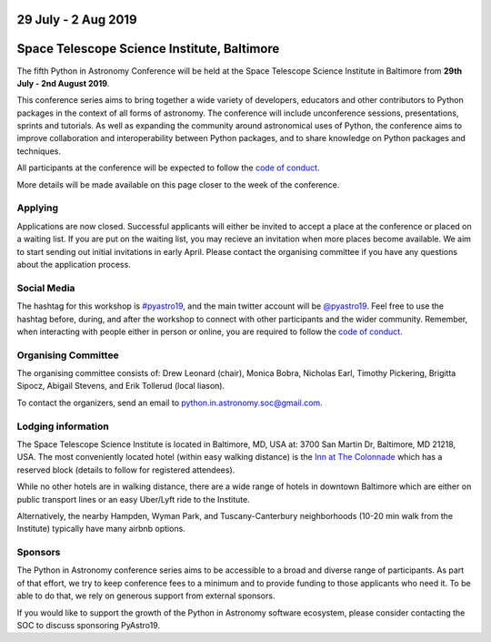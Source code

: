 .. title: Python in Astronomy 2019

29 July - 2 Aug 2019
--------------------

Space Telescope Science Institute, Baltimore
--------------------------------------------

.. image:: /images/pyastro_logo_150px.png
   :align: center
   :width: 150px

The fifth Python in Astronomy Conference will be held at the Space Telescope Science Institute in Baltimore from **29th July - 2nd August 2019**.

This conference series aims to bring together a wide variety of developers, educators and other contributors to Python packages in the context of all forms of astronomy.
The conference will include unconference sessions, presentations, sprints and tutorials.
As well as expanding the community around astronomical uses of Python, the conference aims to improve collaboration and interoperability between Python packages, and to share knowledge on Python packages and techniques.

..
   The `Space Telescope Science Institute <http://www.stsci.edu//>`_ is .

All participants at the conference will be expected to follow the `code of conduct </code-of-conduct>`_.

More details will be made available on this page closer to the week of the conference.

Applying
########

Applications are now closed.
Successful applicants will either be invited to accept a place at the conference or placed on a waiting list.
If you are put on the waiting list, you may recieve an invitation when more places become available.
We aim to start sending out initial invitations in early April.
Please contact the organising committee if you have any questions about the application process.

..
   Proceedings
   ###########


..
   Program
   #######

Social Media
############

The hashtag for this workshop is `#pyastro19 <https://twitter.com/hashtag/pyastro19>`_, and the main twitter account will be `@pyastro19 <https://twitter.com/pyastro19>`_.
Feel free to use the hashtag before, during, and after the workshop to connect with other participants and the wider community.
Remember, when interacting with people either in person or online, you are required to follow the `code of conduct </code-of-conduct>`_.

..
   Livestream and Live Chat
   ########################


Organising Committee
####################

The organising committee consists of: Drew Leonard (chair), Monica Bobra, Nicholas Earl, Timothy Pickering, Brigitta Sipocz, Abigail Stevens, and Erik Tollerud (local liason).

To contact the organizers, send an email to python.in.astronomy.soc@gmail.com.

Lodging information
###################

The Space Telescope Science Institute is located in Baltimore, MD, USA at: 3700
San Martin Dr, Baltimore, MD 21218, USA. The most conveniently located hotel
(within easy walking distance) is the
`Inn at The Colonnade <https://doubletree3.hilton.com/en/hotels/maryland/inn-at-the-colonnade-baltimore-a-doubletree-by-hilton-hotel-BWICUDT/index.html>`_
which has a reserved block (details to follow for registered attendees).

While no other hotels are in walking distance, there are a wide range of hotels
in downtown Baltimore which are either on public transport lines or an easy
Uber/Lyft ride to the Institute.

Alternatively, the nearby Hampden, Wyman Park, and Tuscany-Canterbury
neighborhoods (10-20 min walk from the Institute) typically have many airbnb
options.

Sponsors
########

The Python in Astronomy conference series aims to be accessible to a broad and diverse range of participants.
As part of that effort, we try to keep conference fees to a minimum and to provide funding to those applicants who need it.
To be able to do that, we rely on generous support from external sponsors.

If you would like to support the growth of the Python in Astronomy software ecosystem, please consider contacting the SOC to discuss sponsoring PyAstro19.

..
   Python in Astronomy 2018 is generously supported by:

   Center for Computational Astrophysics at the Flatiron Institute
   ##################################################################

   .. class:: center

   |flatiron logo|


   NumFocus, Python Software Foundation, Aperio Software
   #####################################################

   .. class:: center

   |numfocus logo|  |PSF logo|  |Aperio logo|

   .. |flatiron logo| image:: /images/flatiron_logo_white.png
      :target: https://www.simonsfoundation.org/flatiron/center-for-computational-astrophysics/
      :width: 90%

   .. |numfocus logo| image:: https://numfocus.wpengine.com/wp-content/uploads/2017/03/1457562110.png
      :target: http://www.numfocus.org/
      :width: 45%

   .. |PSF logo| image:: /images/PSF_logo_noalpha.png
      :target: https://www.python.org/psf/
      :width: 45%

   .. |Aperio logo| image:: https://aperiosoftware.com/images/logo.svg
      :target: https://aperiosoftware.com/
      :width: 45%

.. |ss| raw:: html

        <strike>

.. |se| raw:: html

        </strike>
